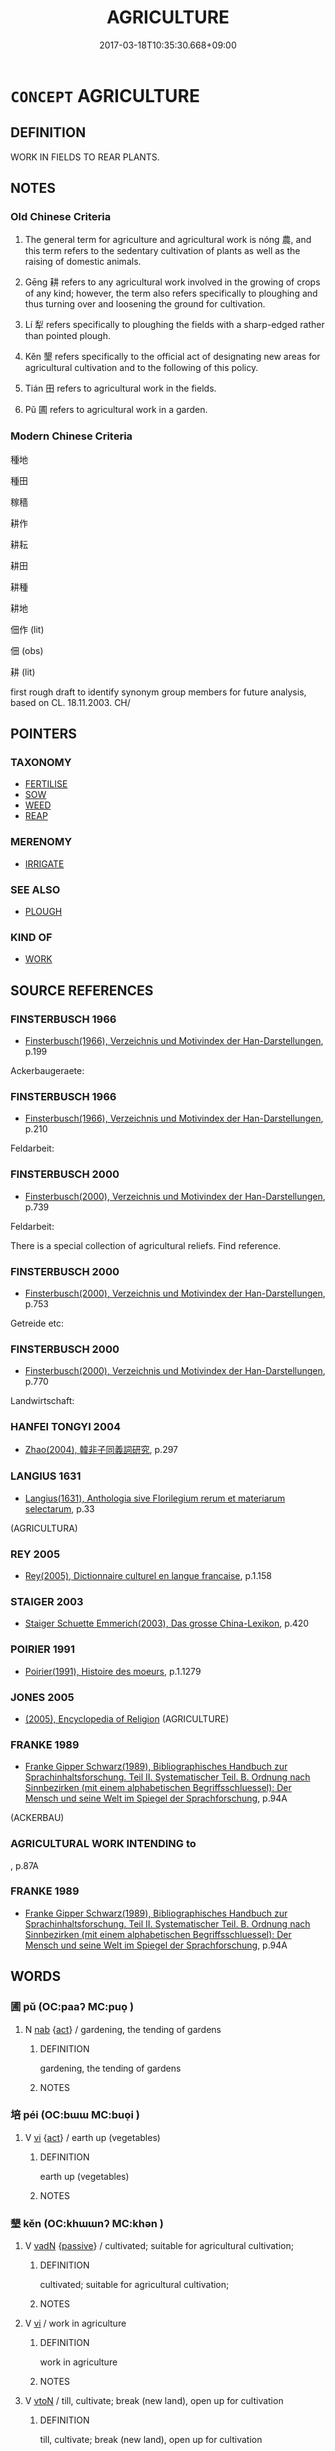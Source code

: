 # -*- mode: mandoku-tls-view -*-
#+TITLE: AGRICULTURE
#+DATE: 2017-03-18T10:35:30.668+09:00        
#+STARTUP: content
* =CONCEPT= AGRICULTURE
:PROPERTIES:
:CUSTOM_ID: uuid-59ca81ce-e357-48fd-a522-d627c0d9f6a3
:SYNONYM+:  FARMING
:SYNONYM+:  CULTIVATION
:SYNONYM+:  TILLAGE
:SYNONYM+:  TILLING
:SYNONYM+:  HUSBANDRY
:SYNONYM+:  LAND/FARM MANAGEMENT
:SYNONYM+:  HORTICULTURE
:SYNONYM+:  AGRIBUSINESS
:SYNONYM+:  AGRONOMY.
:SYNONYM+:  AGRICULTURE
:TR_ZH: 耕田
:TR_OCH: 耕
:END:
** DEFINITION

WORK IN FIELDS TO REAR PLANTS.

** NOTES

*** Old Chinese Criteria
1. The general term for agriculture and agricultural work is nóng 農, and this term refers to the sedentary cultivation of plants as well as the raising of domestic animals.

2. Gēng 耕 refers to any agricultural work involved in the growing of crops of any kind; however, the term also refers specifically to ploughing and thus turning over and loosening the ground for cultivation.

3. Lí 犁 refers specifically to ploughing the fields with a sharp-edged rather than pointed plough.

4. Kěn 墾 refers specifically to the official act of designating new areas for agricultural cultivation and to the following of this policy.

5. Tián 田 refers to agricultural work in the fields.

6. Pǔ 圃 refers to agricultural work in a garden.

*** Modern Chinese Criteria
種地

種田

稼穡

耕作

耕耘

耕田

耕種

耕地

佃作 (lit)

佃 (obs)

耕 (lit)

first rough draft to identify synonym group members for future analysis, based on CL. 18.11.2003. CH/

** POINTERS
*** TAXONOMY
 - [[tls:concept:FERTILISE][FERTILISE]]
 - [[tls:concept:SOW][SOW]]
 - [[tls:concept:WEED][WEED]]
 - [[tls:concept:REAP][REAP]]

*** MERENOMY
 - [[tls:concept:IRRIGATE][IRRIGATE]]

*** SEE ALSO
 - [[tls:concept:PLOUGH][PLOUGH]]

*** KIND OF
 - [[tls:concept:WORK][WORK]]

** SOURCE REFERENCES
*** FINSTERBUSCH 1966
 - [[cite:FINSTERBUSCH-1966][Finsterbusch(1966), Verzeichnis und Motivindex der Han-Darstellungen]], p.199


Ackerbaugeraete:

*** FINSTERBUSCH 1966
 - [[cite:FINSTERBUSCH-1966][Finsterbusch(1966), Verzeichnis und Motivindex der Han-Darstellungen]], p.210


Feldarbeit:

*** FINSTERBUSCH 2000
 - [[cite:FINSTERBUSCH-2000][Finsterbusch(2000), Verzeichnis und Motivindex der Han-Darstellungen]], p.739


Feldarbeit:

There is a special collection of agricultural reliefs. Find reference.

*** FINSTERBUSCH 2000
 - [[cite:FINSTERBUSCH-2000][Finsterbusch(2000), Verzeichnis und Motivindex der Han-Darstellungen]], p.753


Getreide etc:

*** FINSTERBUSCH 2000
 - [[cite:FINSTERBUSCH-2000][Finsterbusch(2000), Verzeichnis und Motivindex der Han-Darstellungen]], p.770


Landwirtschaft:

*** HANFEI TONGYI 2004
 - [[cite:HANFEI-TONGYI-2004][Zhao(2004), 韓非子同義詞研究]], p.297

*** LANGIUS 1631
 - [[cite:LANGIUS-1631][Langius(1631), Anthologia sive Florilegium rerum et materiarum selectarum]], p.33
 (AGRICULTURA)
*** REY 2005
 - [[cite:REY-2005][Rey(2005), Dictionnaire culturel en langue francaise]], p.1.158

*** STAIGER 2003
 - [[cite:STAIGER-2003][Staiger Schuette Emmerich(2003), Das grosse China-Lexikon]], p.420

*** POIRIER 1991
 - [[cite:POIRIER-1991][Poirier(1991), Histoire des moeurs]], p.1.1279

*** JONES 2005
 - [[cite:JONES-2005][(2005), Encyclopedia of Religion]] (AGRICULTURE)
*** FRANKE 1989
 - [[cite:FRANKE-1989][Franke Gipper Schwarz(1989), Bibliographisches Handbuch zur Sprachinhaltsforschung. Teil II. Systematischer Teil. B. Ordnung nach Sinnbezirken (mit einem alphabetischen Begriffsschluessel): Der Mensch und seine Welt im Spiegel der Sprachforschung]], p.94A
 (ACKERBAU)
*** AGRICULTURAL WORK INTENDING to
, p.87A

*** FRANKE 1989
 - [[cite:FRANKE-1989][Franke Gipper Schwarz(1989), Bibliographisches Handbuch zur Sprachinhaltsforschung. Teil II. Systematischer Teil. B. Ordnung nach Sinnbezirken (mit einem alphabetischen Begriffsschluessel): Der Mensch und seine Welt im Spiegel der Sprachforschung]], p.94A

** WORDS
   :PROPERTIES:
   :VISIBILITY: children
   :END:
*** 圃 pǔ (OC:paaʔ MC:puo̝ )
:PROPERTIES:
:CUSTOM_ID: uuid-b1b1c0f7-1f9c-4730-bbed-373d1d0b5016
:Char+: 圃(31,7/10) 
:GY_IDS+: uuid-4a4b2f1e-ce27-43bc-8752-c1291e5a08fb
:PY+: pǔ     
:OC+: paaʔ     
:MC+: puo̝     
:END: 
**** N [[tls:syn-func::#uuid-76be1df4-3d73-4e5f-bbc2-729542645bc8][nab]] {[[tls:sem-feat::#uuid-f55cff2f-f0e3-4f08-a89c-5d08fcf3fe89][act]]} / gardening, the tending of gardens
:PROPERTIES:
:CUSTOM_ID: uuid-0b2f12fa-d8ec-4aae-920b-e6ab26b0406d
:WARRING-STATES-CURRENCY: 3
:END:
****** DEFINITION

gardening, the tending of gardens

****** NOTES

*** 培 péi (OC:bɯɯ MC:buo̝i )
:PROPERTIES:
:CUSTOM_ID: uuid-09e28a54-c029-46f6-94af-be0752da9d90
:Char+: 培(32,8/11) 
:GY_IDS+: uuid-a1cc82b5-02c3-42eb-a831-9bcbe27f4c86
:PY+: péi     
:OC+: bɯɯ     
:MC+: buo̝i     
:END: 
**** V [[tls:syn-func::#uuid-c20780b3-41f9-491b-bb61-a269c1c4b48f][vi]] {[[tls:sem-feat::#uuid-f55cff2f-f0e3-4f08-a89c-5d08fcf3fe89][act]]} / earth up (vegetables)
:PROPERTIES:
:CUSTOM_ID: uuid-8f76d769-9137-4cab-9336-e79b5d768c1c
:END:
****** DEFINITION

earth up (vegetables)

****** NOTES

*** 墾 kěn (OC:khɯɯnʔ MC:khən )
:PROPERTIES:
:CUSTOM_ID: uuid-906c01ef-6925-41ac-b8da-efeb5bfee783
:Char+: 墾(32,13/16) 
:GY_IDS+: uuid-ff56a08d-660c-4962-8b20-64aacc699000
:PY+: kěn     
:OC+: khɯɯnʔ     
:MC+: khən     
:END: 
**** V [[tls:syn-func::#uuid-fed035db-e7bd-4d23-bd05-9698b26e38f9][vadN]] {[[tls:sem-feat::#uuid-988c2bcf-3cdd-4b9e-b8a4-615fe3f7f81e][passive]]} / cultivated; suitable for agricultural cultivation;
:PROPERTIES:
:CUSTOM_ID: uuid-57434afc-7bc5-4f93-9091-299cad3ba151
:WARRING-STATES-CURRENCY: 3
:END:
****** DEFINITION

cultivated; suitable for agricultural cultivation;

****** NOTES

**** V [[tls:syn-func::#uuid-c20780b3-41f9-491b-bb61-a269c1c4b48f][vi]] / work in agriculture
:PROPERTIES:
:CUSTOM_ID: uuid-eb395455-cf5b-47dc-8ae0-659da8041886
:WARRING-STATES-CURRENCY: 3
:END:
****** DEFINITION

work in agriculture

****** NOTES

**** V [[tls:syn-func::#uuid-fbfb2371-2537-4a99-a876-41b15ec2463c][vtoN]] / till, cultivate; break (new land), open up for cultivation
:PROPERTIES:
:CUSTOM_ID: uuid-65e5de0c-68e8-4313-a6a6-19347901490e
:WARRING-STATES-CURRENCY: 5
:END:
****** DEFINITION

till, cultivate; break (new land), open up for cultivation

****** NOTES

******* Examples
GUAN 80.14.04; WYWK 2.98; tr. Rickett 1998: 460

 今君躬犁墾田，浭 ow if the prince personally supervises plowing and tilling

 耕發草土， and opening the grasslands,

 得其穀矣。 he will obtain the grain he needs. [CA]

**** V [[tls:syn-func::#uuid-fbfb2371-2537-4a99-a876-41b15ec2463c][vtoN]] {[[tls:sem-feat::#uuid-988c2bcf-3cdd-4b9e-b8a4-615fe3f7f81e][passive]]} / be properly tilled; be properly cultivated
:PROPERTIES:
:CUSTOM_ID: uuid-347ff012-9876-465f-83c0-d99377936dd7
:VALUATION: +
:WARRING-STATES-CURRENCY: 3
:END:
****** DEFINITION

be properly tilled; be properly cultivated

****** NOTES

*** 啟 qǐ (OC:kheeʔ MC:khei )
:PROPERTIES:
:CUSTOM_ID: uuid-fcc4a473-f35a-4d51-a961-8f8107f11ceb
:Char+: 啟(66,7/11) 
:GY_IDS+: uuid-98cfb9ff-1029-4427-a801-371d9e83fff5
:PY+: qǐ     
:OC+: kheeʔ     
:MC+: khei     
:END: 
**** V [[tls:syn-func::#uuid-fbfb2371-2537-4a99-a876-41b15ec2463c][vtoN]] / open up for agriculture
:PROPERTIES:
:CUSTOM_ID: uuid-10a9b91e-01cb-4c8d-a175-a9e07eba661d
:END:
****** DEFINITION

open up for agriculture

****** NOTES

*** 犁 lí (OC:riil MC:lei )
:PROPERTIES:
:CUSTOM_ID: uuid-f83d9d99-9b98-4211-b372-9539ac0774b3
:Char+: 犁(93,7/11) 
:GY_IDS+: uuid-65941318-8d2b-4d3e-a9d2-cb0097fa93e6
:PY+: lí     
:OC+: riil     
:MC+: lei     
:END: 
**** V [[tls:syn-func::#uuid-fbfb2371-2537-4a99-a876-41b15ec2463c][vtoN]] / plough with buffalo as traction animals [ill.: HAYASHI, 6-13] [JM]
:PROPERTIES:
:CUSTOM_ID: uuid-38c4a332-51fc-4085-94a3-d3b19c6d7259
:WARRING-STATES-CURRENCY: 3
:END:
****** DEFINITION

plough with buffalo as traction animals [ill.: HAYASHI, 6-13] [JM]

****** NOTES

******* Examples
GUAN 80.14.04; WYWK 2.98; tr. Rickett 1998: 460

 今君躬犁墾田，浭 ow if the prince personally supervises plowing and tilling [CA]

*** 田 tián (OC:ɡ-liiŋ MC:den )
:PROPERTIES:
:CUSTOM_ID: uuid-998269f5-cc3e-4d3b-ae71-ac8804fff05a
:Char+: 田(102,0/5) 
:GY_IDS+: uuid-912548b1-fb97-424b-8c78-65bf05f0ee71
:PY+: tián     
:OC+: ɡ-liiŋ     
:MC+: den     
:END: 
**** SOURCE REFERENCES
***** DUAN DESEN 1992A
 - [[cite:DUAN-DESEN-1992A][Duan 段(1992), 簡明古漢語同義詞詞典]], p.757

**** N [[tls:syn-func::#uuid-76be1df4-3d73-4e5f-bbc2-729542645bc8][nab]] {[[tls:sem-feat::#uuid-f55cff2f-f0e3-4f08-a89c-5d08fcf3fe89][act]]} / agricultural work in the fields
:PROPERTIES:
:CUSTOM_ID: uuid-5e1b0424-b99f-4513-931f-4d91bb847354
:END:
****** DEFINITION

agricultural work in the fields

****** NOTES

**** V [[tls:syn-func::#uuid-c20780b3-41f9-491b-bb61-a269c1c4b48f][vi]] {[[tls:sem-feat::#uuid-f55cff2f-f0e3-4f08-a89c-5d08fcf3fe89][act]]} / work in the fields
:PROPERTIES:
:CUSTOM_ID: uuid-ff448e3f-2cdf-41f4-8058-3a9a2a03d8eb
:END:
****** DEFINITION

work in the fields

****** NOTES

*** 稷 jì (OC:tsɯɡ MC:tsɨk )
:PROPERTIES:
:CUSTOM_ID: uuid-4de109a6-6b9d-443d-b5b7-b0ff4bcee8bb
:Char+: 稷(115,10/15) 
:GY_IDS+: uuid-88230bcb-0413-4abc-a5a7-6764e51a8ab9
:PY+: jì     
:OC+: tsɯɡ     
:MC+: tsɨk     
:END: 
**** N [[tls:syn-func::#uuid-76be1df4-3d73-4e5f-bbc2-729542645bc8][nab]] {[[tls:sem-feat::#uuid-f55cff2f-f0e3-4f08-a89c-5d08fcf3fe89][act]]} / agricultural activities
:PROPERTIES:
:CUSTOM_ID: uuid-6f369852-e01b-4f68-a879-43c164d1c92e
:END:
****** DEFINITION

agricultural activities

****** NOTES

*** 稼 jià (OC:kraas MC:kɣɛ )
:PROPERTIES:
:CUSTOM_ID: uuid-2bb50524-3409-45c8-90ee-6c03f6e4d6db
:Char+: 稼(115,10/15) 
:GY_IDS+: uuid-9d8a3401-82c8-4f95-b279-8235b855b702
:PY+: jià     
:OC+: kraas     
:MC+: kɣɛ     
:END: 
**** N [[tls:syn-func::#uuid-76be1df4-3d73-4e5f-bbc2-729542645bc8][nab]] {[[tls:sem-feat::#uuid-f55cff2f-f0e3-4f08-a89c-5d08fcf3fe89][act]]} / agriculture as an activity; sowing
:PROPERTIES:
:CUSTOM_ID: uuid-0a9098ec-c1cc-4708-b292-c372ae15179c
:WARRING-STATES-CURRENCY: 5
:END:
****** DEFINITION

agriculture as an activity; sowing

****** NOTES

*** 簸 bǒ (OC:paalʔ MC:pʷɑ )
:PROPERTIES:
:CUSTOM_ID: uuid-5bdc805c-df59-4c17-b7d4-69920a4c8383
:Char+: 簸(118,13/19) 
:GY_IDS+: uuid-bffc5c3d-2326-4645-94ad-513650b86b1f
:PY+: bǒ     
:OC+: paalʔ     
:MC+: pʷɑ     
:END: 
**** N [[tls:syn-func::#uuid-8717712d-14a4-4ae2-be7a-6e18e61d929b][n]] / winnow
:PROPERTIES:
:CUSTOM_ID: uuid-09ee3802-bda1-415d-9e5b-8bee4d947c4a
:WARRING-STATES-CURRENCY: 4
:END:
****** DEFINITION

winnow

****** NOTES

*** 耕 gēng (OC:kreeŋ MC:kɣɛŋ )
:PROPERTIES:
:CUSTOM_ID: uuid-a3c480ff-5a6e-47e6-ab16-6c46e7ed2d92
:Char+: 耕(127,4/10) 
:GY_IDS+: uuid-8418abe9-78bf-4564-8c4c-48e7e5db208a
:PY+: gēng     
:OC+: kreeŋ     
:MC+: kɣɛŋ     
:END: 
**** N [[tls:syn-func::#uuid-76be1df4-3d73-4e5f-bbc2-729542645bc8][nab]] {[[tls:sem-feat::#uuid-f55cff2f-f0e3-4f08-a89c-5d08fcf3fe89][act]]} / agricultural work; ploughing; agriculture
:PROPERTIES:
:CUSTOM_ID: uuid-8e668121-5b96-4f45-af87-d7826eb274ac
:WARRING-STATES-CURRENCY: 5
:END:
****** DEFINITION

agricultural work; ploughing; agriculture

****** NOTES

******* Nuance
This is the general word for doing agricultural work, but specifically it apparently refers to work with the hand-driven plough. In its nominal use the word does not seem to refer specifically to work with the hand-driven plough, though this needs to be further investigated.

**** V [[tls:syn-func::#uuid-a7e8eabf-866e-42db-88f2-b8f753ab74be][v/adN/]] / peasant
:PROPERTIES:
:CUSTOM_ID: uuid-91df7761-28e4-46e7-9ab5-624b3a6a73c8
:END:
****** DEFINITION

peasant

****** NOTES

**** V [[tls:syn-func::#uuid-fed035db-e7bd-4d23-bd05-9698b26e38f9][vadN]] / engaging in agriculture
:PROPERTIES:
:CUSTOM_ID: uuid-d9c46677-c60d-4704-b790-d7d6b9f2bd8b
:WARRING-STATES-CURRENCY: 3
:END:
****** DEFINITION

engaging in agriculture

****** NOTES

**** V [[tls:syn-func::#uuid-c20780b3-41f9-491b-bb61-a269c1c4b48f][vi]] {[[tls:sem-feat::#uuid-f55cff2f-f0e3-4f08-a89c-5d08fcf3fe89][act]]} / cultivate the land; engage in agriculture, till the fields
:PROPERTIES:
:CUSTOM_ID: uuid-52c1cce2-8534-442f-bb98-5d2d6cf48b60
:END:
****** DEFINITION

cultivate the land; engage in agriculture, till the fields

****** NOTES

**** V [[tls:syn-func::#uuid-53cee9f8-4041-45e5-ae55-f0bfdec33a11][vt/oN/]] / to turn to tilling the fields
:PROPERTIES:
:CUSTOM_ID: uuid-643a6880-0749-4e60-84f9-fef3b1d9c9a0
:END:
****** DEFINITION

to turn to tilling the fields

****** NOTES

**** V [[tls:syn-func::#uuid-53cee9f8-4041-45e5-ae55-f0bfdec33a11][vt/oN/]] {[[tls:sem-feat::#uuid-76a3454c-a084-47af-b1b2-9839a8900995][general]]} / do agricultural work; to plough the fields
:PROPERTIES:
:CUSTOM_ID: uuid-599fed78-a6b0-4793-a2b7-4a2a160b5aa8
:WARRING-STATES-CURRENCY: 5
:END:
****** DEFINITION

do agricultural work; to plough the fields

****** NOTES

******* Nuance
This is the general word for doing agricultural work, but specifically it apparently refers to work with the hand-driven plough. In its nominal use the word does not seem to refer specifically to work with the hand-driven plough, though this needs to be further investigated.

******* Examples
HF 36.03:01 [3]; jiaoshi 316; jishi 795; shiping 1356; jiaozhu 498; m420; Liao 1.142

 舜往耕焉， Shu4n went there to do agricultural work.[CA]

**** V [[tls:syn-func::#uuid-fbfb2371-2537-4a99-a876-41b15ec2463c][vtoN]] / plough, cultivate (fields etc)
:PROPERTIES:
:CUSTOM_ID: uuid-a3de256d-d418-4e02-ac81-a0c9b391121e
:WARRING-STATES-CURRENCY: 5
:END:
****** DEFINITION

plough, cultivate (fields etc)

****** NOTES

******* Nuance
This is the general word for doing agricultural work, but specifically it apparently refers to work with the hand-driven plough. In its nominal use the word does not seem to refer specifically to work with the hand-driven plough, though this needs to be further investigated.

******* Examples
HNZ 11.04.01; ed. Che2n Gua3ngzho4ng 1993, p. 487; ed. Liu2 We2ndia3n 1989, p. 344; ed. ICS 1992, 93/24; tr. WALLACKER, p. 29;

 耕田而食， having ploughed fields, they ate.[CA]

**** V [[tls:syn-func::#uuid-fbfb2371-2537-4a99-a876-41b15ec2463c][vtoN]] {[[tls:sem-feat::#uuid-2e48851c-928e-40f0-ae0d-2bf3eafeaa17][figurative]]} / to plough (fig.)
:PROPERTIES:
:CUSTOM_ID: uuid-750c7cc4-ac28-40b0-8887-493774a37441
:END:
****** DEFINITION

to plough (fig.)

****** NOTES

**** V [[tls:syn-func::#uuid-fed035db-e7bd-4d23-bd05-9698b26e38f9][vadN]] {[[tls:sem-feat::#uuid-988c2bcf-3cdd-4b9e-b8a4-615fe3f7f81e][passive]]} / cultivated or planted
:PROPERTIES:
:CUSTOM_ID: uuid-64df9cc4-1de7-467e-8b82-1f7c1133be23
:END:
****** DEFINITION

cultivated or planted

****** NOTES

*** 辟 pì (OC:beɡ MC:biɛk ) / 闢 pì (OC:beɡ MC:biɛk )
:PROPERTIES:
:CUSTOM_ID: uuid-30bc75e0-e114-4155-9801-0d1a7563f2ff
:Char+: 辟(160,6/13) 
:Char+: 闢(169,13/21) 
:GY_IDS+: uuid-15cefb1e-9411-4d8d-acdc-cfeaea8c09d4
:PY+: pì     
:OC+: beɡ     
:MC+: biɛk     
:GY_IDS+: uuid-e29f4649-b3a8-4f68-9d42-2c6095829d63
:PY+: pì     
:OC+: beɡ     
:MC+: biɛk     
:END: 
**** V [[tls:syn-func::#uuid-fbfb2371-2537-4a99-a876-41b15ec2463c][vtoN]] / open up (territory for cultivation);    clear away (weeds)
:PROPERTIES:
:CUSTOM_ID: uuid-3bc905fe-8528-4a14-a900-0b0185562741
:WARRING-STATES-CURRENCY: 4
:END:
****** DEFINITION

open up (territory for cultivation);    clear away (weeds)

****** NOTES

*** 農 nóng (OC:nuuŋ MC:nuo̝ŋ )
:PROPERTIES:
:CUSTOM_ID: uuid-c67031e5-5810-43a6-a496-20fd80ac0586
:Char+: 農(161,6/13) 
:GY_IDS+: uuid-ffeffda3-abdc-419b-890a-5ed35279aab9
:PY+: nóng     
:OC+: nuuŋ     
:MC+: nuo̝ŋ     
:END: 
**** N [[tls:syn-func::#uuid-76be1df4-3d73-4e5f-bbc2-729542645bc8][nab]] {[[tls:sem-feat::#uuid-f55cff2f-f0e3-4f08-a89c-5d08fcf3fe89][act]]} / agriculture; the art of husbandry
:PROPERTIES:
:CUSTOM_ID: uuid-25a86b1a-12ed-46c4-bf4e-7b3539490bea
:WARRING-STATES-CURRENCY: 5
:END:
****** DEFINITION

agriculture; the art of husbandry

****** NOTES

******* Examples
SHANGJUNSHU, nongzhan: 國之所以興者農戰也 The things through which a state flourishes are agriculture and war.

HF 37.13:05 [12]; jiaoshi 341; jishi 835; shiping 1405; jiaozhu 528; m445; Liao 2.167

40 丈夫盡於耕農， if adult males do their best in agriculture,

 婦人力於織紝 if women use their efforts on weaving

 則入多。 then the revenues will be large.[CA]

HF 49.10:03; jijiao 45; jishi 1058f; jiaozhu 671; shiping 1723; Watson 106

 富國以農， if one makes the state rich through agriculture



**** N [[tls:syn-func::#uuid-516d3836-3a0b-4fbc-b996-071cc48ba53d][nadN]] / agricultural, related to agriculture
:PROPERTIES:
:CUSTOM_ID: uuid-fb9b76cb-ccc6-463f-8d4c-f02d81f60ad2
:WARRING-STATES-CURRENCY: 5
:END:
****** DEFINITION

agricultural, related to agriculture

****** NOTES

******* Examples
MENG 1A03:06; tr. D. C. Lau 1.5 

 不違農時； Do not go against the agricultural seasons [CA]

**** V [[tls:syn-func::#uuid-c20780b3-41f9-491b-bb61-a269c1c4b48f][vi]] {[[tls:sem-feat::#uuid-f55cff2f-f0e3-4f08-a89c-5d08fcf3fe89][act]]} / act as a peasant should; till the land
:PROPERTIES:
:CUSTOM_ID: uuid-3ba1899c-edbe-492e-8d8c-79326f8c8dcf
:END:
****** DEFINITION

act as a peasant should; till the land

****** NOTES

*** 開 kāi (OC:khɯɯl MC:khəi )
:PROPERTIES:
:CUSTOM_ID: uuid-d2e223c1-de4e-4586-97b2-6e5908fb313a
:Char+: 開(169,4/12) 
:GY_IDS+: uuid-04eb6ef8-1900-411e-bfda-c184a22ed4a3
:PY+: kāi     
:OC+: khɯɯl     
:MC+: khəi     
:END: 
**** V [[tls:syn-func::#uuid-fbfb2371-2537-4a99-a876-41b15ec2463c][vtoN]] / open up for cultivation
:PROPERTIES:
:CUSTOM_ID: uuid-b57ec64d-1c44-4584-a8a0-ada4e56c5a1f
:END:
****** DEFINITION

open up for cultivation

****** NOTES

*** 稼穡 jiàsè (OC:kraas srɯɡ MC:kɣɛ ʂɨk )
:PROPERTIES:
:CUSTOM_ID: uuid-6a4f4af0-5c00-4918-abb0-0150ca67f418
:Char+: 稼(115,10/15) 穡(115,13/18) 
:GY_IDS+: uuid-9d8a3401-82c8-4f95-b279-8235b855b702 uuid-1efc2f1c-ce86-4760-a403-c4d710414640
:PY+: jià sè    
:OC+: kraas srɯɡ    
:MC+: kɣɛ ʂɨk    
:END: 
**** N [[tls:syn-func::#uuid-bbd209f5-4f28-4ec3-963c-a1359aaf7c54][NPab{N1&N2}]] {[[tls:sem-feat::#uuid-f55cff2f-f0e3-4f08-a89c-5d08fcf3fe89][act]]} / (sow and harvest>) husbandry; agricultural production
:PROPERTIES:
:CUSTOM_ID: uuid-ce9fb513-993c-419d-837a-280c3e829f3b
:END:
****** DEFINITION

(sow and harvest>) husbandry; agricultural production

****** NOTES

******* Nuance
This compound is very old (SHI, SHU) and is frequently used as general term for agricultural work (20 times in opened windows)

******* Examples
SHI 257.6

 稼穡維寶， the husbandry is a precious thing,

 代食維好。 to live from generation to generation is what they love.

SHU 0136

 相小人 Look at hte small people.

 厥父母勤勞稼穡 When their fathers and mothers have toiled with husbandry,

 厥子乃不知稼穡之艱難 their sons do not know the hardships of husbandry

*** 耕種 gēngzhòng (OC:kreeŋ tjoŋs MC:kɣɛŋ tɕi̯oŋ )
:PROPERTIES:
:CUSTOM_ID: uuid-b71c53e1-75d9-4d4d-8512-64d9dccef772
:Char+: 耕(127,4/10) 種(115,9/14) 
:GY_IDS+: uuid-8418abe9-78bf-4564-8c4c-48e7e5db208a uuid-30bf4042-975a-4159-ad0d-155508b6a464
:PY+: gēng zhòng    
:OC+: kreeŋ tjoŋs    
:MC+: kɣɛŋ tɕi̯oŋ    
:END: 
**** N [[tls:syn-func::#uuid-db0698e7-db2f-4ee3-9a20-0c2b2e0cebf0][NPab]] {[[tls:sem-feat::#uuid-f55cff2f-f0e3-4f08-a89c-5d08fcf3fe89][act]]} / agriculture
:PROPERTIES:
:CUSTOM_ID: uuid-2225fcd0-cb43-419c-abb9-34471e977f04
:END:
****** DEFINITION

agriculture

****** NOTES

*** 耕稼 gēngjià (OC:kreeŋ kraas MC:kɣɛŋ kɣɛ )
:PROPERTIES:
:CUSTOM_ID: uuid-13f4d450-4057-44db-b80c-edf42ea709bc
:Char+: 耕(127,4/10) 稼(115,10/15) 
:GY_IDS+: uuid-8418abe9-78bf-4564-8c4c-48e7e5db208a uuid-9d8a3401-82c8-4f95-b279-8235b855b702
:PY+: gēng jià    
:OC+: kreeŋ kraas    
:MC+: kɣɛŋ kɣɛ    
:END: 
**** N [[tls:syn-func::#uuid-db0698e7-db2f-4ee3-9a20-0c2b2e0cebf0][NPab]] {[[tls:sem-feat::#uuid-f55cff2f-f0e3-4f08-a89c-5d08fcf3fe89][act]]} / agricultural work
:PROPERTIES:
:CUSTOM_ID: uuid-b164e903-f8cc-4f12-8cf7-0f5d9ade3085
:END:
****** DEFINITION

agricultural work

****** NOTES

**** V [[tls:syn-func::#uuid-091af450-64e0-4b82-98a2-84d0444b6d19][VPi]] {[[tls:sem-feat::#uuid-f55cff2f-f0e3-4f08-a89c-5d08fcf3fe89][act]]} / engage in agricultural work
:PROPERTIES:
:CUSTOM_ID: uuid-5c17d0bc-c35d-4849-906d-dbb0c4814937
:END:
****** DEFINITION

engage in agricultural work

****** NOTES

*** 耕者 gēngzhě (OC:kreeŋ kljaʔ MC:kɣɛŋ tɕɣɛ )
:PROPERTIES:
:CUSTOM_ID: uuid-0f5d199c-982c-4451-a667-25c349b9c266
:Char+: 耕(127,4/10) 者(125,4/10) 
:GY_IDS+: uuid-8418abe9-78bf-4564-8c4c-48e7e5db208a uuid-638f5102-6260-4085-891d-9864102bc27c
:PY+: gēng zhě    
:OC+: kreeŋ kljaʔ    
:MC+: kɣɛŋ tɕɣɛ    
:END: 
**** N [[tls:syn-func::#uuid-d471671f-7404-4cee-82f8-329530781af5][NP{vad.npro}]] {[[tls:sem-feat::#uuid-f8182437-4c38-4cc9-a6f8-b4833cdea2ba][nonreferential]]} / an active farmer
:PROPERTIES:
:CUSTOM_ID: uuid-86058a8f-d1f5-451f-addc-af7ef6545016
:WARRING-STATES-CURRENCY: 5
:END:
****** DEFINITION

an active farmer

****** NOTES

**** N [[tls:syn-func::#uuid-a8e89bab-49e1-4426-b230-0ec7887fd8b4][NP]] {[[tls:sem-feat::#uuid-5fae11b4-4f4e-441e-8dc7-4ddd74b68c2e][plural]]} / active farmers
:PROPERTIES:
:CUSTOM_ID: uuid-e300f639-7958-4d8f-8472-a8dcbbe51f14
:END:
****** DEFINITION

active farmers

****** NOTES

*** 耕耘 gēngyún (OC:kreeŋ ɢun MC:kɣɛŋ ɦi̯un )
:PROPERTIES:
:CUSTOM_ID: uuid-68baa546-1c3c-455f-9b13-4a126549c49b
:Char+: 耕(127,4/10) 耘(127,4/10) 
:GY_IDS+: uuid-8418abe9-78bf-4564-8c4c-48e7e5db208a uuid-c4145bdb-89a0-4dcc-965d-4d5932c968de
:PY+: gēng yún    
:OC+: kreeŋ ɢun    
:MC+: kɣɛŋ ɦi̯un    
:END: 
**** V [[tls:syn-func::#uuid-091af450-64e0-4b82-98a2-84d0444b6d19][VPi]] {[[tls:sem-feat::#uuid-f55cff2f-f0e3-4f08-a89c-5d08fcf3fe89][act]]} / agricultural work of all kinds, particularly ploughing and weeding
:PROPERTIES:
:CUSTOM_ID: uuid-31d1c9ec-c40d-4962-bd46-7926bcb8e562
:WARRING-STATES-CURRENCY: 3
:END:
****** DEFINITION

agricultural work of all kinds, particularly ploughing and weeding

****** NOTES

*** 耕農 gēngnóng (OC:kreeŋ nuuŋ MC:kɣɛŋ nuo̝ŋ )
:PROPERTIES:
:CUSTOM_ID: uuid-2438079e-b424-4b5f-acb0-4f4dae3135c3
:Char+: 耕(127,4/10) 農(161,6/13) 
:GY_IDS+: uuid-8418abe9-78bf-4564-8c4c-48e7e5db208a uuid-ffeffda3-abdc-419b-890a-5ed35279aab9
:PY+: gēng nóng    
:OC+: kreeŋ nuuŋ    
:MC+: kɣɛŋ nuo̝ŋ    
:END: 
**** N [[tls:syn-func::#uuid-db0698e7-db2f-4ee3-9a20-0c2b2e0cebf0][NPab]] {[[tls:sem-feat::#uuid-f55cff2f-f0e3-4f08-a89c-5d08fcf3fe89][act]]} / agricultural work
:PROPERTIES:
:CUSTOM_ID: uuid-b4a73555-3342-47ac-a19e-3cbec2427879
:END:
****** DEFINITION

agricultural work

****** NOTES

**** V [[tls:syn-func::#uuid-091af450-64e0-4b82-98a2-84d0444b6d19][VPi]] {[[tls:sem-feat::#uuid-f55cff2f-f0e3-4f08-a89c-5d08fcf3fe89][act]]} / till the land; engage in agricultural work
:PROPERTIES:
:CUSTOM_ID: uuid-610a5df8-5439-48b8-83a2-b853ff365901
:END:
****** DEFINITION

till the land; engage in agricultural work

****** NOTES

*** 辟舉 pìjǔ (OC:beɡ klaʔ MC:biɛk ki̯ɤ )
:PROPERTIES:
:CUSTOM_ID: uuid-8d3c3ce7-67c5-452e-869b-c9da97564e8c
:Char+: 辟(160,6/13) 舉(134,10/16) 
:GY_IDS+: uuid-15cefb1e-9411-4d8d-acdc-cfeaea8c09d4 uuid-58b8fdd2-3eb0-43e1-ae32-4869682c18b9
:PY+: pì jǔ    
:OC+: beɡ klaʔ    
:MC+: biɛk ki̯ɤ    
:END: 
**** V [[tls:syn-func::#uuid-98f2ce75-ae37-4667-90ff-f418c4aeaa33][VPtoN]] {[[tls:sem-feat::#uuid-6f2fab01-1156-4ed8-9b64-74c1e7455915][middle voice]]} / be opened up for cultivation
:PROPERTIES:
:CUSTOM_ID: uuid-0a4f6eee-63b1-4e6d-b385-b59da2671083
:END:
****** DEFINITION

be opened up for cultivation

****** NOTES

*** 農業 nóngyè (OC:nuuŋ ŋab MC:nuo̝ŋ ŋi̯ɐp )
:PROPERTIES:
:CUSTOM_ID: uuid-4399bd46-dc38-4fba-b22a-015042247a8b
:Char+: 農(161,6/13) 業(75,9/13) 
:GY_IDS+: uuid-ffeffda3-abdc-419b-890a-5ed35279aab9 uuid-22182188-70f5-47d8-842c-29ff8ebb4402
:PY+: nóng yè    
:OC+: nuuŋ ŋab    
:MC+: nuo̝ŋ ŋi̯ɐp    
:END: 
**** N [[tls:syn-func::#uuid-db0698e7-db2f-4ee3-9a20-0c2b2e0cebf0][NPab]] {[[tls:sem-feat::#uuid-f55cff2f-f0e3-4f08-a89c-5d08fcf3fe89][act]]} / agriculture
:PROPERTIES:
:CUSTOM_ID: uuid-a69c399b-25fc-424e-97cb-919147df2e43
:END:
****** DEFINITION

agriculture

****** NOTES

*** 農穡 nóngsè (OC:nuuŋ srɯɡ MC:nuo̝ŋ ʂɨk )
:PROPERTIES:
:CUSTOM_ID: uuid-676d8ef4-e680-4f22-aaa5-558a80e60846
:Char+: 農(161,6/13) 穡(115,13/18) 
:GY_IDS+: uuid-ffeffda3-abdc-419b-890a-5ed35279aab9 uuid-1efc2f1c-ce86-4760-a403-c4d710414640
:PY+: nóng sè    
:OC+: nuuŋ srɯɡ    
:MC+: nuo̝ŋ ʂɨk    
:END: 
**** N [[tls:syn-func::#uuid-db0698e7-db2f-4ee3-9a20-0c2b2e0cebf0][NPab]] {[[tls:sem-feat::#uuid-f55cff2f-f0e3-4f08-a89c-5d08fcf3fe89][act]]} / all kinds of agricultural activities
:PROPERTIES:
:CUSTOM_ID: uuid-f0bdc2cb-00dd-4476-8294-b752e0dd772f
:END:
****** DEFINITION

all kinds of agricultural activities

****** NOTES

** BIBLIOGRAPHY
bibliography:../core/tlsbib.bib
